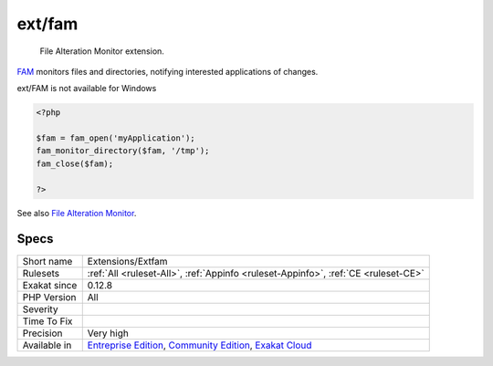 .. _extensions-extfam:

.. _ext-fam:

ext/fam
+++++++

  File Alteration Monitor extension.

`FAM <http://oss.sgi.com/projects/fam/>`_ monitors files and directories, notifying interested applications of changes.

ext/FAM is not available for Windows

.. code-block:: php
   
   <?php
   
   $fam = fam_open('myApplication');
   fam_monitor_directory($fam, '/tmp');
   fam_close($fam);
   
   ?>

See also `File Alteration Monitor <https://www.php.net/manual/en/book.fam.php>`_.


Specs
_____

+--------------+-----------------------------------------------------------------------------------------------------------------------------------------------------------------------------------------+
| Short name   | Extensions/Extfam                                                                                                                                                                       |
+--------------+-----------------------------------------------------------------------------------------------------------------------------------------------------------------------------------------+
| Rulesets     | :ref:`All <ruleset-All>`, :ref:`Appinfo <ruleset-Appinfo>`, :ref:`CE <ruleset-CE>`                                                                                                      |
+--------------+-----------------------------------------------------------------------------------------------------------------------------------------------------------------------------------------+
| Exakat since | 0.12.8                                                                                                                                                                                  |
+--------------+-----------------------------------------------------------------------------------------------------------------------------------------------------------------------------------------+
| PHP Version  | All                                                                                                                                                                                     |
+--------------+-----------------------------------------------------------------------------------------------------------------------------------------------------------------------------------------+
| Severity     |                                                                                                                                                                                         |
+--------------+-----------------------------------------------------------------------------------------------------------------------------------------------------------------------------------------+
| Time To Fix  |                                                                                                                                                                                         |
+--------------+-----------------------------------------------------------------------------------------------------------------------------------------------------------------------------------------+
| Precision    | Very high                                                                                                                                                                               |
+--------------+-----------------------------------------------------------------------------------------------------------------------------------------------------------------------------------------+
| Available in | `Entreprise Edition <https://www.exakat.io/entreprise-edition>`_, `Community Edition <https://www.exakat.io/community-edition>`_, `Exakat Cloud <https://www.exakat.io/exakat-cloud/>`_ |
+--------------+-----------------------------------------------------------------------------------------------------------------------------------------------------------------------------------------+


